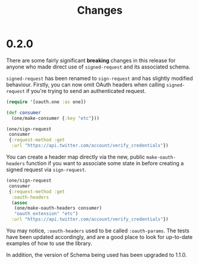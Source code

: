 #+TITLE: Changes

* 0.2.0
There are some fairly significant *breaking* changes in this release for anyone
who made direct use of ~signed-request~ and its associated schema.

~signed-request~ has been renamed to ~sign-request~ and has slightly modified
behaviour. Firstly, you can now omit OAuth headers when calling ~signed-request~
if you're trying to send an authenticated request.

#+begin_src clojure
  (require '[oauth.one :as one])

  (def consumer
    (one/make-consumer {:key "etc"}))

  (one/sign-request
   consumer
   {:request-method :get
    :url "https://api.twitter.com/account/verify_credentials"})
#+end_src

You can create a header map directly via the new, public ~make-oauth-headers~
function if you want to associate some state in before creating a signed request
via ~sign-request~.

#+begin_src clojure
  (one/sign-request
   consumer
   {:request-method :get
    :oauth-headers
    (assoc
     (one/make-oauth-headers consumer)
     "oauth_extension" "etc")
    :url "https://api.twitter.com/account/verify_credentials"})
#+end_src

You may notice, ~:oauth-headers~ used to be called ~:oauth-params~. The tests
have been updated accordingly, and are a good place to look for up-to-date
examples of how to use the library.

In addition, the version of Schema being used has been upgraded to 1.1.0.
